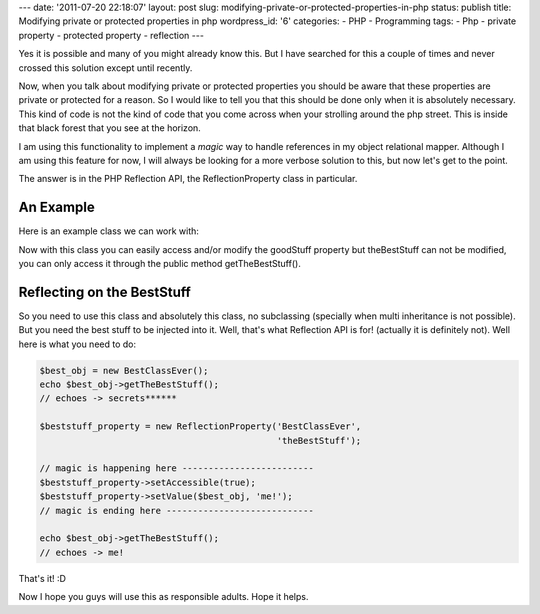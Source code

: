 ---
date: '2011-07-20 22:18:07'
layout: post
slug: modifying-private-or-protected-properties-in-php
status: publish
title: Modifying private or protected properties in php
wordpress_id: '6'
categories:
- PHP
- Programming
tags:
- Php
- private property
- protected property
- reflection
---

Yes it is possible and many of you might already know this. But I have searched for this a couple of times and never crossed this solution except until recently.

Now, when you talk about modifying private or protected properties you should be aware that these properties are private or protected for a reason. So I would like to tell you that this should be done only when it is absolutely necessary. This kind of code is not the kind of code that you come across when your strolling around the php street. This is inside that black forest that you see at the horizon.

.. more

I am using this functionality to implement a *magic* way to handle references in my object relational mapper. Although I am using this feature for now, I will always be looking for a more verbose solution to this, but now let's get to the point.

The answer is in the PHP Reflection API, the ReflectionProperty class in particular.

An Example
==========

Here is an example class we can work with:

.. sourcecode:: php
   :caption: BestClassEver.php

    class BestClassEver {
        public $goodStuff = 'bananas?';
        private $theBestStuff = 'secrets******';
    
        public function getTheBestStuff() {
            return $this->theBestStuff;
        }
    }

Now with this class you can easily access and/or modify the goodStuff property but theBestStuff can not be modified, you can only access it through the public method getTheBestStuff().

Reflecting on the BestStuff
===========================

So you need to use this class and absolutely this class, no subclassing (specially when multi inheritance is not possible). But you need the best stuff to be injected into it. Well, that's what Reflection API is for! (actually it is definitely not). Well here is what you need to do:

.. sourcecode:: php    

    $best_obj = new BestClassEver();
    echo $best_obj->getTheBestStuff();
    // echoes -> secrets******
    
    $beststuff_property = new ReflectionProperty('BestClassEver',
                                                 'theBestStuff');
    
    // magic is happening here -------------------------
    $beststuff_property->setAccessible(true);
    $beststuff_property->setValue($best_obj, 'me!');
    // magic is ending here ----------------------------
    
    echo $best_obj->getTheBestStuff();
    // echoes -> me!

That's it! :D

Now I hope you guys will use this as responsible adults. Hope it helps.
